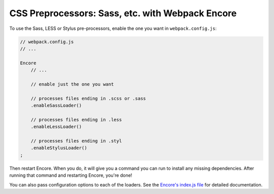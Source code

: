 CSS Preprocessors: Sass, etc. with Webpack Encore
=================================================

To use the Sass, LESS or Stylus pre-processors, enable the one you want in ``webpack.config.js``:

.. code-block:: javascript

    // webpack.config.js
    // ...

    Encore
        // ...

        // enable just the one you want

        // processes files ending in .scss or .sass
        .enableSassLoader()

        // processes files ending in .less
        .enableLessLoader()

        // processes files ending in .styl
        .enableStylusLoader()
    ;

Then restart Encore. When you do, it will give you a command you can run to
install any missing dependencies. After running that command and restarting
Encore, you're done!

You can also pass configuration options to each of the loaders. See the
`Encore's index.js file`_ for detailed documentation.

.. _`Encore's index.js file`: https://github.com/symfony/webpack-encore/blob/master/index.js
